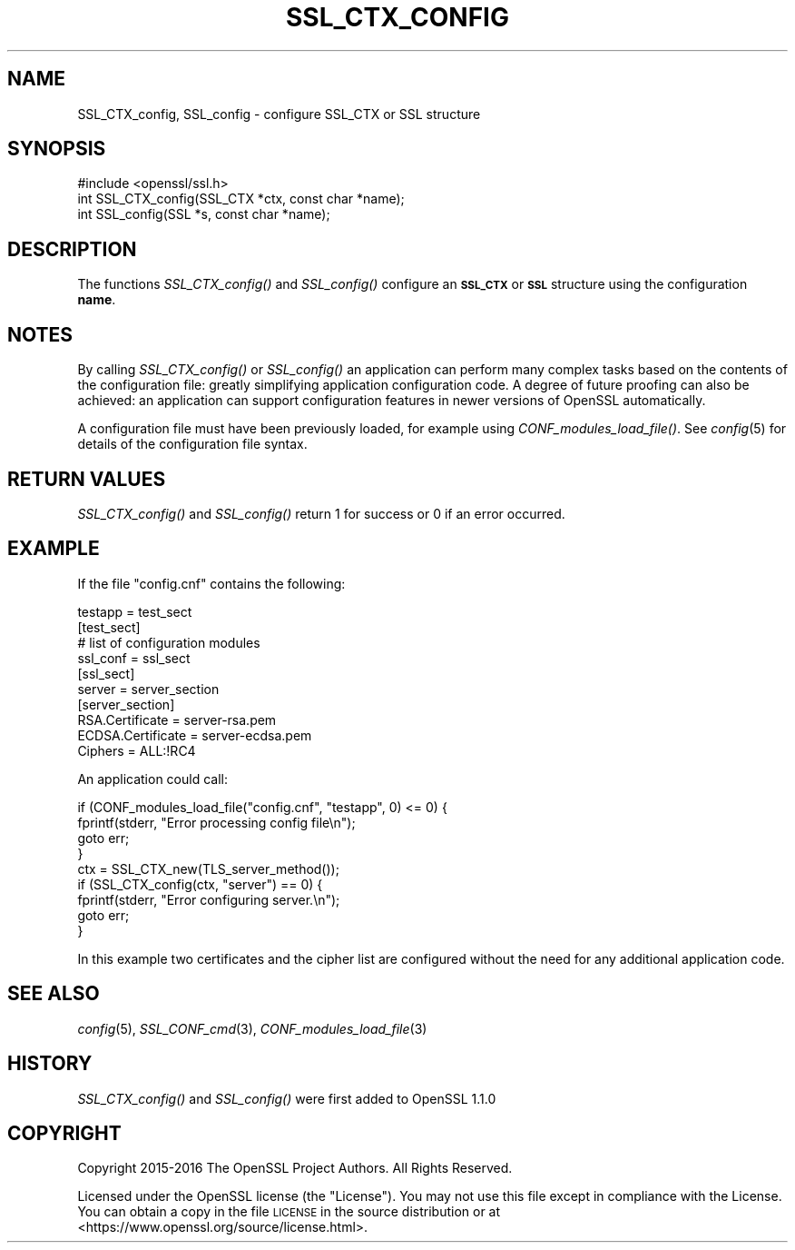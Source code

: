 .\" Automatically generated by Pod::Man 2.27 (Pod::Simple 3.28)
.\"
.\" Standard preamble:
.\" ========================================================================
.de Sp \" Vertical space (when we can't use .PP)
.if t .sp .5v
.if n .sp
..
.de Vb \" Begin verbatim text
.ft CW
.nf
.ne \\$1
..
.de Ve \" End verbatim text
.ft R
.fi
..
.\" Set up some character translations and predefined strings.  \*(-- will
.\" give an unbreakable dash, \*(PI will give pi, \*(L" will give a left
.\" double quote, and \*(R" will give a right double quote.  \*(C+ will
.\" give a nicer C++.  Capital omega is used to do unbreakable dashes and
.\" therefore won't be available.  \*(C` and \*(C' expand to `' in nroff,
.\" nothing in troff, for use with C<>.
.tr \(*W-
.ds C+ C\v'-.1v'\h'-1p'\s-2+\h'-1p'+\s0\v'.1v'\h'-1p'
.ie n \{\
.    ds -- \(*W-
.    ds PI pi
.    if (\n(.H=4u)&(1m=24u) .ds -- \(*W\h'-12u'\(*W\h'-12u'-\" diablo 10 pitch
.    if (\n(.H=4u)&(1m=20u) .ds -- \(*W\h'-12u'\(*W\h'-8u'-\"  diablo 12 pitch
.    ds L" ""
.    ds R" ""
.    ds C` ""
.    ds C' ""
'br\}
.el\{\
.    ds -- \|\(em\|
.    ds PI \(*p
.    ds L" ``
.    ds R" ''
.    ds C`
.    ds C'
'br\}
.\"
.\" Escape single quotes in literal strings from groff's Unicode transform.
.ie \n(.g .ds Aq \(aq
.el       .ds Aq '
.\"
.\" If the F register is turned on, we'll generate index entries on stderr for
.\" titles (.TH), headers (.SH), subsections (.SS), items (.Ip), and index
.\" entries marked with X<> in POD.  Of course, you'll have to process the
.\" output yourself in some meaningful fashion.
.\"
.\" Avoid warning from groff about undefined register 'F'.
.de IX
..
.nr rF 0
.if \n(.g .if rF .nr rF 1
.if (\n(rF:(\n(.g==0)) \{
.    if \nF \{
.        de IX
.        tm Index:\\$1\t\\n%\t"\\$2"
..
.        if !\nF==2 \{
.            nr % 0
.            nr F 2
.        \}
.    \}
.\}
.rr rF
.\"
.\" Accent mark definitions (@(#)ms.acc 1.5 88/02/08 SMI; from UCB 4.2).
.\" Fear.  Run.  Save yourself.  No user-serviceable parts.
.    \" fudge factors for nroff and troff
.if n \{\
.    ds #H 0
.    ds #V .8m
.    ds #F .3m
.    ds #[ \f1
.    ds #] \fP
.\}
.if t \{\
.    ds #H ((1u-(\\\\n(.fu%2u))*.13m)
.    ds #V .6m
.    ds #F 0
.    ds #[ \&
.    ds #] \&
.\}
.    \" simple accents for nroff and troff
.if n \{\
.    ds ' \&
.    ds ` \&
.    ds ^ \&
.    ds , \&
.    ds ~ ~
.    ds /
.\}
.if t \{\
.    ds ' \\k:\h'-(\\n(.wu*8/10-\*(#H)'\'\h"|\\n:u"
.    ds ` \\k:\h'-(\\n(.wu*8/10-\*(#H)'\`\h'|\\n:u'
.    ds ^ \\k:\h'-(\\n(.wu*10/11-\*(#H)'^\h'|\\n:u'
.    ds , \\k:\h'-(\\n(.wu*8/10)',\h'|\\n:u'
.    ds ~ \\k:\h'-(\\n(.wu-\*(#H-.1m)'~\h'|\\n:u'
.    ds / \\k:\h'-(\\n(.wu*8/10-\*(#H)'\z\(sl\h'|\\n:u'
.\}
.    \" troff and (daisy-wheel) nroff accents
.ds : \\k:\h'-(\\n(.wu*8/10-\*(#H+.1m+\*(#F)'\v'-\*(#V'\z.\h'.2m+\*(#F'.\h'|\\n:u'\v'\*(#V'
.ds 8 \h'\*(#H'\(*b\h'-\*(#H'
.ds o \\k:\h'-(\\n(.wu+\w'\(de'u-\*(#H)/2u'\v'-.3n'\*(#[\z\(de\v'.3n'\h'|\\n:u'\*(#]
.ds d- \h'\*(#H'\(pd\h'-\w'~'u'\v'-.25m'\f2\(hy\fP\v'.25m'\h'-\*(#H'
.ds D- D\\k:\h'-\w'D'u'\v'-.11m'\z\(hy\v'.11m'\h'|\\n:u'
.ds th \*(#[\v'.3m'\s+1I\s-1\v'-.3m'\h'-(\w'I'u*2/3)'\s-1o\s+1\*(#]
.ds Th \*(#[\s+2I\s-2\h'-\w'I'u*3/5'\v'-.3m'o\v'.3m'\*(#]
.ds ae a\h'-(\w'a'u*4/10)'e
.ds Ae A\h'-(\w'A'u*4/10)'E
.    \" corrections for vroff
.if v .ds ~ \\k:\h'-(\\n(.wu*9/10-\*(#H)'\s-2\u~\d\s+2\h'|\\n:u'
.if v .ds ^ \\k:\h'-(\\n(.wu*10/11-\*(#H)'\v'-.4m'^\v'.4m'\h'|\\n:u'
.    \" for low resolution devices (crt and lpr)
.if \n(.H>23 .if \n(.V>19 \
\{\
.    ds : e
.    ds 8 ss
.    ds o a
.    ds d- d\h'-1'\(ga
.    ds D- D\h'-1'\(hy
.    ds th \o'bp'
.    ds Th \o'LP'
.    ds ae ae
.    ds Ae AE
.\}
.rm #[ #] #H #V #F C
.\" ========================================================================
.\"
.IX Title "SSL_CTX_CONFIG 3"
.TH SSL_CTX_CONFIG 3 "2018-09-11" "1.1.1" "OpenSSL"
.\" For nroff, turn off justification.  Always turn off hyphenation; it makes
.\" way too many mistakes in technical documents.
.if n .ad l
.nh
.SH "NAME"
SSL_CTX_config, SSL_config \- configure SSL_CTX or SSL structure
.SH "SYNOPSIS"
.IX Header "SYNOPSIS"
.Vb 1
\& #include <openssl/ssl.h>
\&
\& int SSL_CTX_config(SSL_CTX *ctx, const char *name);
\& int SSL_config(SSL *s, const char *name);
.Ve
.SH "DESCRIPTION"
.IX Header "DESCRIPTION"
The functions \fISSL_CTX_config()\fR and \fISSL_config()\fR configure an \fB\s-1SSL_CTX\s0\fR or
\&\fB\s-1SSL\s0\fR structure using the configuration \fBname\fR.
.SH "NOTES"
.IX Header "NOTES"
By calling \fISSL_CTX_config()\fR or \fISSL_config()\fR an application can perform many
complex tasks based on the contents of the configuration file: greatly
simplifying application configuration code. A degree of future proofing
can also be achieved: an application can support configuration features
in newer versions of OpenSSL automatically.
.PP
A configuration file must have been previously loaded, for example using
\&\fICONF_modules_load_file()\fR. See \fIconfig\fR\|(5) for details of the configuration
file syntax.
.SH "RETURN VALUES"
.IX Header "RETURN VALUES"
\&\fISSL_CTX_config()\fR and \fISSL_config()\fR return 1 for success or 0 if an error
occurred.
.SH "EXAMPLE"
.IX Header "EXAMPLE"
If the file \*(L"config.cnf\*(R" contains the following:
.PP
.Vb 1
\& testapp = test_sect
\&
\& [test_sect]
\& # list of configuration modules
\&
\& ssl_conf = ssl_sect
\&
\& [ssl_sect]
\& server = server_section
\&
\& [server_section]
\& RSA.Certificate = server\-rsa.pem
\& ECDSA.Certificate = server\-ecdsa.pem
\& Ciphers = ALL:!RC4
.Ve
.PP
An application could call:
.PP
.Vb 4
\& if (CONF_modules_load_file("config.cnf", "testapp", 0) <= 0) {
\&     fprintf(stderr, "Error processing config file\en");
\&     goto err;
\& }
\&
\& ctx = SSL_CTX_new(TLS_server_method());
\&
\& if (SSL_CTX_config(ctx, "server") == 0) {
\&     fprintf(stderr, "Error configuring server.\en");
\&     goto err;
\& }
.Ve
.PP
In this example two certificates and the cipher list are configured without
the need for any additional application code.
.SH "SEE ALSO"
.IX Header "SEE ALSO"
\&\fIconfig\fR\|(5),
\&\fISSL_CONF_cmd\fR\|(3),
\&\fICONF_modules_load_file\fR\|(3)
.SH "HISTORY"
.IX Header "HISTORY"
\&\fISSL_CTX_config()\fR and \fISSL_config()\fR were first added to OpenSSL 1.1.0
.SH "COPYRIGHT"
.IX Header "COPYRIGHT"
Copyright 2015\-2016 The OpenSSL Project Authors. All Rights Reserved.
.PP
Licensed under the OpenSSL license (the \*(L"License\*(R").  You may not use
this file except in compliance with the License.  You can obtain a copy
in the file \s-1LICENSE\s0 in the source distribution or at
<https://www.openssl.org/source/license.html>.
